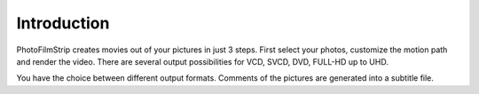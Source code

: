 Introduction
============

PhotoFilmStrip creates movies out of your pictures in just 3 steps. 
First select your photos, customize the motion path and render the 
video. There are several output possibilities for VCD, SVCD, DVD, 
FULL-HD  up to UHD.

You have the choice between different output formats. Comments 
of the pictures are generated into a subtitle file. 
